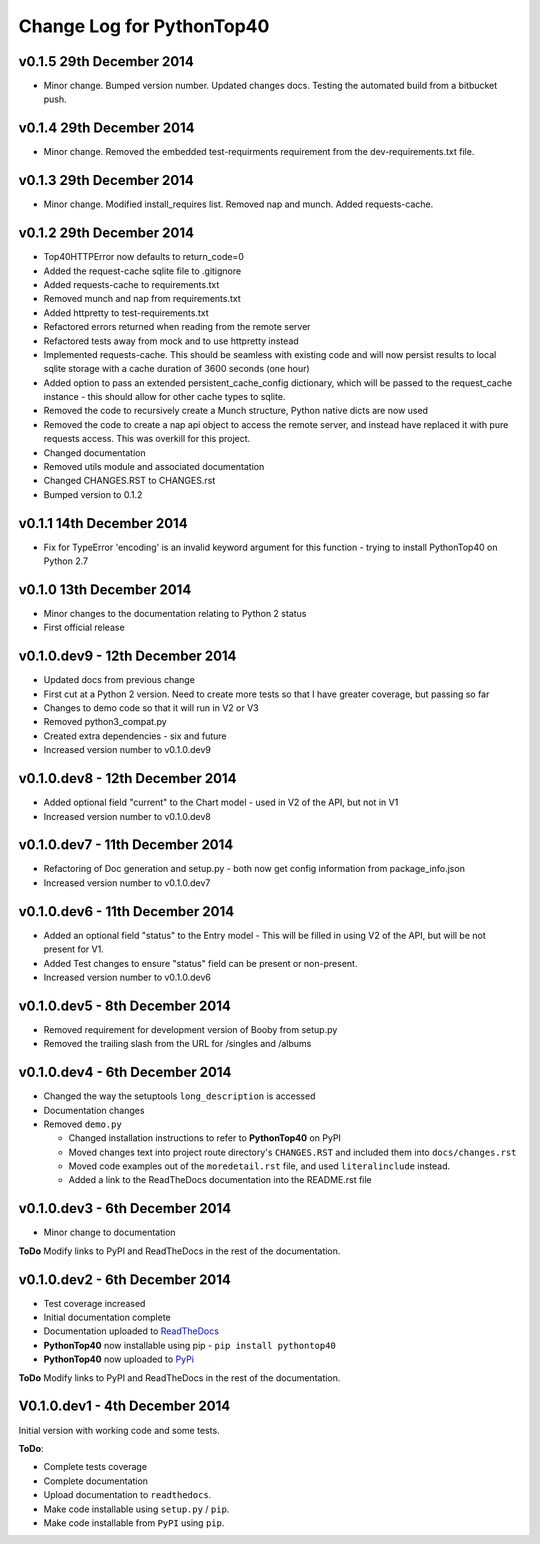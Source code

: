 Change Log for **PythonTop40**
==============================

v0.1.5 29th December 2014
-------------------------
* Minor change. Bumped version number. Updated changes docs. Testing the automated build from a bitbucket push.

v0.1.4 29th December 2014
-------------------------
* Minor change. Removed the embedded test-requirments requirement from the dev-requirements.txt file.

v0.1.3 29th December 2014
-------------------------
* Minor change. Modified install_requires list. Removed nap and munch. Added requests-cache.

v0.1.2 29th December 2014
-------------------------
* Top40HTTPError now defaults to return_code=0
* Added the request-cache sqlite file to .gitignore
* Added requests-cache to requirements.txt
* Removed munch and nap from requirements.txt
* Added httpretty to test-requirements.txt
* Refactored errors returned when reading from the remote server
* Refactored tests away from mock and to use httpretty instead
* Implemented requests-cache. This should be seamless with existing code and will now persist results to local sqlite
  storage with a cache duration of 3600 seconds (one hour)
* Added option to pass an extended persistent_cache_config dictionary, which will be passed to the request_cache
  instance - this should allow for other cache types to sqlite.
* Removed the code to recursively create a Munch structure, Python native dicts are now used
* Removed the code to create a nap api object to access the remote server, and instead have replaced it with pure
  requests access. This was overkill for this project.
* Changed documentation
* Removed utils module and associated documentation
* Changed CHANGES.RST to CHANGES.rst
* Bumped version to 0.1.2

v0.1.1 14th December 2014
-------------------------
* Fix for TypeError 'encoding' is an invalid keyword argument for this function - trying to install PythonTop40 on Python 2.7

v0.1.0 13th December 2014
-------------------------
* Minor changes to the documentation relating to Python 2 status
* First official release

v0.1.0.dev9 - 12th December 2014
--------------------------------
* Updated docs from previous change
* First cut at a Python 2 version. Need to create more tests so that I have greater coverage, but passing so far
* Changes to demo code so that it will run in V2 or V3
* Removed python3_compat.py
* Created extra dependencies - six and future
* Increased version number to v0.1.0.dev9

v0.1.0.dev8 - 12th December 2014
--------------------------------
* Added optional field "current" to the Chart model - used in V2 of the API, but not in V1
* Increased version number to v0.1.0.dev8

v0.1.0.dev7 - 11th December 2014
--------------------------------
* Refactoring of Doc generation and setup.py - both now get config information from package_info.json
* Increased version number to v0.1.0.dev7

v0.1.0.dev6 - 11th December 2014
--------------------------------
* Added an optional field "status" to the Entry model - This will be filled in using V2 of the API, but will be not present for V1.
* Added Test changes to ensure "status" field can be present or non-present.
* Increased version number to v0.1.0.dev6

v0.1.0.dev5 - 8th December 2014
-------------------------------
* Removed requirement for development version of Booby from setup.py
* Removed the trailing slash from the URL for /singles and /albums

v0.1.0.dev4 - 6th December 2014
-------------------------------
* Changed the way the setuptools ``long_description`` is accessed
* Documentation changes
* Removed ``demo.py``

  * Changed installation instructions to refer to **PythonTop40** on PyPI
  * Moved changes text into project route directory's ``CHANGES.RST`` and included them into ``docs/changes.rst``
  * Moved code examples out of the ``moredetail.rst`` file, and used ``literalinclude`` instead.
  * Added a link to the ReadTheDocs documentation into the README.rst file

v0.1.0.dev3 - 6th December 2014
-------------------------------
* Minor change to documentation

**ToDo** Modify links to PyPI and ReadTheDocs in the rest of the documentation.


v0.1.0.dev2 - 6th December 2014
-------------------------------
* Test coverage increased
* Initial documentation complete
* Documentation uploaded to `ReadTheDocs <http://pythontop40.readthedocs.org/en/latest/changes.html>`_
* **PythonTop40** now installable using pip - ``pip install pythontop40``
* **PythonTop40** now uploaded to `PyPi <https://pypi.python.org/pypi/pythontop40>`_

**ToDo** Modify links to PyPI and ReadTheDocs in the rest of the documentation.

V0.1.0.dev1 - 4th December 2014
-------------------------------

Initial version with working code and some tests.

**ToDo**:

* Complete tests coverage
* Complete documentation
* Upload documentation to ``readthedocs``.
* Make code installable using ``setup.py`` / ``pip``.
* Make code installable from ``PyPI`` using ``pip``.
